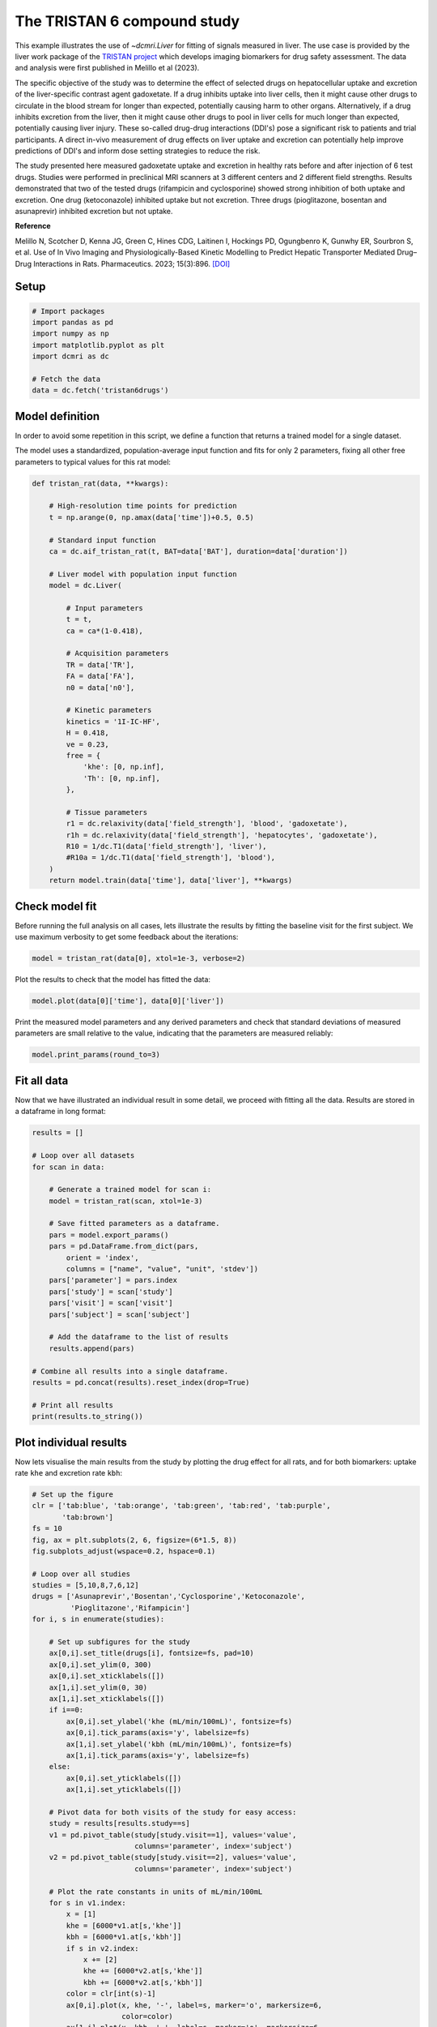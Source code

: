 
.. DO NOT EDIT.
.. THIS FILE WAS AUTOMATICALLY GENERATED BY SPHINX-GALLERY.
.. TO MAKE CHANGES, EDIT THE SOURCE PYTHON FILE:
.. "generated\examples\use_cases\plot_tristan6drugs.py"
.. LINE NUMBERS ARE GIVEN BELOW.

.. only:: html

    .. note::
        :class: sphx-glr-download-link-note

        :ref:`Go to the end <sphx_glr_download_generated_examples_use_cases_plot_tristan6drugs.py>`
        to download the full example code.

.. rst-class:: sphx-glr-example-title

.. _sphx_glr_generated_examples_use_cases_plot_tristan6drugs.py:


============================
The TRISTAN 6 compound study
============================

This example illustrates the use of `~dcmri.Liver` for fitting of signals 
measured in liver. The use case is provided by the liver work package of the 
`TRISTAN project <https://www.imi-tristan.eu/liver>`_  which develops imaging 
biomarkers for drug safety assessment. The data and analysis were first 
published in Melillo et al (2023). 

The specific objective of the study was to determine the effect of selected 
drugs on hepatocellular uptake and excretion of the liver-specific contrast 
agent gadoxetate. If a drug inhibits uptake into liver cells, then it might 
cause other drugs to circulate in the blood stream for longer than expected, 
potentially causing harm to other organs. Alternatively, if a drug inhibits 
excretion from the liver, then it might cause other drugs to pool in liver 
cells for much longer than expected, potentially causing liver injury. These 
so-called drug-drug interactions (DDI's) pose a significant risk to patients 
and trial participants. A direct in-vivo measurement of drug effects on liver 
uptake and excretion can potentially help improve predictions of DDI's and 
inform dose setting strategies to reduce the risk.

The study presented here measured gadoxetate uptake and excretion in healthy 
rats before and after injection of 6 test drugs. Studies were performed in 
preclinical MRI scanners at 3 different centers and 2 different field 
strengths. Results demonstrated that two of the tested drugs (rifampicin and 
cyclosporine) showed strong inhibition of both uptake and excretion. One drug 
(ketoconazole) inhibited uptake but not excretion. Three drugs (pioglitazone, 
bosentan and asunaprevir) inhibited excretion but not uptake. 

**Reference**

Melillo N, Scotcher D, Kenna JG, Green C, Hines CDG, Laitinen I, Hockings PD, 
Ogungbenro K, Gunwhy ER, Sourbron S, et al. Use of In Vivo Imaging and 
Physiologically-Based Kinetic Modelling to Predict Hepatic Transporter 
Mediated Drug–Drug Interactions in Rats. Pharmaceutics. 2023; 15(3):896. 
`[DOI] <https://doi.org/10.3390/pharmaceutics15030896>`_ 

.. GENERATED FROM PYTHON SOURCE LINES 42-44

Setup
-----

.. GENERATED FROM PYTHON SOURCE LINES 44-55

.. code-block:: Python


    # Import packages
    import pandas as pd
    import numpy as np
    import matplotlib.pyplot as plt
    import dcmri as dc

    # Fetch the data
    data = dc.fetch('tristan6drugs')









.. GENERATED FROM PYTHON SOURCE LINES 56-64

Model definition
----------------
In order to avoid some repetition in this script, we define a function that 
returns a trained model for a single dataset. 

The model uses a standardized, population-average input function and fits 
for only 2 parameters, fixing all other free parameters to typical values 
for this rat model:

.. GENERATED FROM PYTHON SOURCE LINES 64-103

.. code-block:: Python


    def tristan_rat(data, **kwargs):

        # High-resolution time points for prediction
        t = np.arange(0, np.amax(data['time'])+0.5, 0.5)

        # Standard input function
        ca = dc.aif_tristan_rat(t, BAT=data['BAT'], duration=data['duration'])

        # Liver model with population input function
        model = dc.Liver(

            # Input parameters
            t = t,
            ca = ca*(1-0.418),

            # Acquisition parameters
            TR = data['TR'],
            FA = data['FA'],
            n0 = data['n0'],

            # Kinetic parameters
            kinetics = '1I-IC-HF',
            H = 0.418,
            ve = 0.23,
            free = {
                'khe': [0, np.inf], 
                'Th': [0, np.inf],
            },

            # Tissue parameters
            r1 = dc.relaxivity(data['field_strength'], 'blood', 'gadoxetate'),
            r1h = dc.relaxivity(data['field_strength'], 'hepatocytes', 'gadoxetate'),
            R10 = 1/dc.T1(data['field_strength'], 'liver'),
            #R10a = 1/dc.T1(data['field_strength'], 'blood'),
        )
        return model.train(data['time'], data['liver'], **kwargs)









.. GENERATED FROM PYTHON SOURCE LINES 104-109

Check model fit
---------------
Before running the full analysis on all cases, lets illustrate the results 
by fitting the baseline visit for the first subject. We use maximum 
verbosity to get some feedback about the iterations: 

.. GENERATED FROM PYTHON SOURCE LINES 109-112

.. code-block:: Python


    model = tristan_rat(data[0], xtol=1e-3, verbose=2)





.. rst-class:: sphx-glr-script-out

 .. code-block:: none

       Iteration     Total nfev        Cost      Cost reduction    Step norm     Optimality   
           0              1         4.0626e+01                                    8.81e+03    
           1              3         2.4807e+01      1.58e+01       4.50e+02       1.52e+03    
           2              5         2.0845e+01      3.96e+00       3.37e+02       9.12e+02    
           3              6         1.3832e+01      7.01e+00       5.84e+02       2.96e+03    
           4              7         5.7140e+00      8.12e+00       3.67e+01       3.14e+02    
           5              8         3.7094e+00      2.00e+00       1.86e+02       1.14e+03    
           6              9         2.3659e-01      3.47e+00       1.61e+01       1.08e+02    
           7             10         1.9487e-01      4.17e-02       3.04e+00       1.85e-02    
           8             11         1.9487e-01      3.25e-06       1.01e-01       8.93e-04    
    `xtol` termination condition is satisfied.
    Function evaluations 11, initial cost 4.0626e+01, final cost 1.9487e-01, first-order optimality 8.93e-04.




.. GENERATED FROM PYTHON SOURCE LINES 113-114

Plot the results to check that the model has fitted the data:

.. GENERATED FROM PYTHON SOURCE LINES 114-117

.. code-block:: Python


    model.plot(data[0]['time'], data[0]['liver'])




.. image-sg:: /generated/examples/use_cases/images/sphx_glr_plot_tristan6drugs_001.png
   :alt: Prediction of the MRI signals., Reconstruction of concentrations.
   :srcset: /generated/examples/use_cases/images/sphx_glr_plot_tristan6drugs_001.png
   :class: sphx-glr-single-img





.. GENERATED FROM PYTHON SOURCE LINES 118-121

Print the measured model parameters and any derived parameters and check 
that standard deviations of measured parameters are small relative to the 
value, indicating that the parameters are measured reliably:

.. GENERATED FROM PYTHON SOURCE LINES 121-125

.. code-block:: Python


    model.print_params(round_to=3)






.. rst-class:: sphx-glr-script-out

 .. code-block:: none


    --------------------------------
    Free parameters with their stdev
    --------------------------------

    Hepatocellular uptake rate (khe): 0.029 (0.001) mL/sec/cm3
    Hepatocellular mean transit time (Th): 192.246 (4.837) sec

    ----------------------------
    Fixed and derived parameters
    ----------------------------

    Hematocrit (H): 0.418 
    Liver extracellular volume fraction (ve): 0.23 mL/cm3
    Biliary tissue excretion rate (Kbh): 0.005 mL/sec/cm3
    Hepatocellular tissue uptake rate (Khe): 0.127 mL/sec/cm3
    Biliary excretion rate (kbh): 0.004 mL/sec/cm3




.. GENERATED FROM PYTHON SOURCE LINES 126-130

Fit all data
------------
Now that we have illustrated an individual result in some detail, we proceed 
with fitting all the data. Results are stored in a dataframe in long format:

.. GENERATED FROM PYTHON SOURCE LINES 130-159

.. code-block:: Python


    results = []

    # Loop over all datasets
    for scan in data:

        # Generate a trained model for scan i:
        model = tristan_rat(scan, xtol=1e-3)
    
        # Save fitted parameters as a dataframe.
        pars = model.export_params()
        pars = pd.DataFrame.from_dict(pars, 
            orient = 'index', 
            columns = ["name", "value", "unit", 'stdev'])
        pars['parameter'] = pars.index
        pars['study'] = scan['study']
        pars['visit'] = scan['visit']
        pars['subject'] = scan['subject']
    
        # Add the dataframe to the list of results
        results.append(pars)

    # Combine all results into a single dataframe.
    results = pd.concat(results).reset_index(drop=True)

    # Print all results
    print(results.to_string())






.. rst-class:: sphx-glr-script-out

 .. code-block:: none

                                        name        value        unit       stdev parameter  study  visit  subject
    0                             Hematocrit     0.418000                0.000000         H      5      1        2
    1    Liver extracellular volume fraction     0.230000      mL/cm3    0.000000        ve      5      1        2
    2             Hepatocellular uptake rate     0.029190  mL/sec/cm3    0.000690       khe      5      1        2
    3       Hepatocellular mean transit time   192.246449         sec    4.836837        Th      5      1        2
    4          Biliary tissue excretion rate     0.005202  mL/sec/cm3    0.000000       Kbh      5      1        2
    5      Hepatocellular tissue uptake rate     0.126911  mL/sec/cm3    0.000000       Khe      5      1        2
    6                 Biliary excretion rate     0.004005  mL/sec/cm3    0.000000       kbh      5      1        2
    7                             Hematocrit     0.418000                0.000000         H      5      2        2
    8    Liver extracellular volume fraction     0.230000      mL/cm3    0.000000        ve      5      2        2
    9             Hepatocellular uptake rate     0.017053  mL/sec/cm3    0.000899       khe      5      2        2
    10      Hepatocellular mean transit time   316.554827         sec   19.042904        Th      5      2        2
    11         Biliary tissue excretion rate     0.003159  mL/sec/cm3    0.000000       Kbh      5      2        2
    12     Hepatocellular tissue uptake rate     0.074145  mL/sec/cm3    0.000000       Khe      5      2        2
    13                Biliary excretion rate     0.002432  mL/sec/cm3    0.000000       kbh      5      2        2
    14                            Hematocrit     0.418000                0.000000         H      5      1        3
    15   Liver extracellular volume fraction     0.230000      mL/cm3    0.000000        ve      5      1        3
    16            Hepatocellular uptake rate     0.023123  mL/sec/cm3    0.002281       khe      5      1        3
    17      Hepatocellular mean transit time   154.454447         sec   16.290508        Th      5      1        3
    18         Biliary tissue excretion rate     0.006474  mL/sec/cm3    0.000000       Kbh      5      1        3
    19     Hepatocellular tissue uptake rate     0.100536  mL/sec/cm3    0.000000       Khe      5      1        3
    20                Biliary excretion rate     0.004985  mL/sec/cm3    0.000000       kbh      5      1        3
    21                            Hematocrit     0.418000                0.000000         H      5      2        3
    22   Liver extracellular volume fraction     0.230000      mL/cm3    0.000000        ve      5      2        3
    23            Hepatocellular uptake rate     0.010411  mL/sec/cm3    0.000681       khe      5      2        3
    24      Hepatocellular mean transit time   385.262726         sec   30.439909        Th      5      2        3
    25         Biliary tissue excretion rate     0.002596  mL/sec/cm3    0.000000       Kbh      5      2        3
    26     Hepatocellular tissue uptake rate     0.045265  mL/sec/cm3    0.000000       Khe      5      2        3
    27                Biliary excretion rate     0.001999  mL/sec/cm3    0.000000       kbh      5      2        3
    28                            Hematocrit     0.418000                0.000000         H      5      1        4
    29   Liver extracellular volume fraction     0.230000      mL/cm3    0.000000        ve      5      1        4
    30            Hepatocellular uptake rate     0.017874  mL/sec/cm3    0.000788       khe      5      1        4
    31      Hepatocellular mean transit time   185.344271         sec    8.871482        Th      5      1        4
    32         Biliary tissue excretion rate     0.005395  mL/sec/cm3    0.000000       Kbh      5      1        4
    33     Hepatocellular tissue uptake rate     0.077715  mL/sec/cm3    0.000000       Khe      5      1        4
    34                Biliary excretion rate     0.004154  mL/sec/cm3    0.000000       kbh      5      1        4
    35                            Hematocrit     0.418000                0.000000         H      5      2        4
    36   Liver extracellular volume fraction     0.230000      mL/cm3    0.000000        ve      5      2        4
    37            Hepatocellular uptake rate     0.015201  mL/sec/cm3    0.000948       khe      5      2        4
    38      Hepatocellular mean transit time   205.798885         sec   14.080660        Th      5      2        4
    39         Biliary tissue excretion rate     0.004859  mL/sec/cm3    0.000000       Kbh      5      2        4
    40     Hepatocellular tissue uptake rate     0.066089  mL/sec/cm3    0.000000       Khe      5      2        4
    41                Biliary excretion rate     0.003742  mL/sec/cm3    0.000000       kbh      5      2        4
    42                            Hematocrit     0.418000                0.000000         H      5      1        5
    43   Liver extracellular volume fraction     0.230000      mL/cm3    0.000000        ve      5      1        5
    44            Hepatocellular uptake rate     0.015750  mL/sec/cm3    0.001193       khe      5      1        5
    45      Hepatocellular mean transit time   194.627437         sec   16.106850        Th      5      1        5
    46         Biliary tissue excretion rate     0.005138  mL/sec/cm3    0.000000       Kbh      5      1        5
    47     Hepatocellular tissue uptake rate     0.068477  mL/sec/cm3    0.000000       Khe      5      1        5
    48                Biliary excretion rate     0.003956  mL/sec/cm3    0.000000       kbh      5      1        5
    49                            Hematocrit     0.418000                0.000000         H      5      2        5
    50   Liver extracellular volume fraction     0.230000      mL/cm3    0.000000        ve      5      2        5
    51            Hepatocellular uptake rate     0.014848  mL/sec/cm3    0.000687       khe      5      2        5
    52      Hepatocellular mean transit time   257.645566         sec   13.315201        Th      5      2        5
    53         Biliary tissue excretion rate     0.003881  mL/sec/cm3    0.000000       Kbh      5      2        5
    54     Hepatocellular tissue uptake rate     0.064556  mL/sec/cm3    0.000000       Khe      5      2        5
    55                Biliary excretion rate     0.002989  mL/sec/cm3    0.000000       kbh      5      2        5
    56                            Hematocrit     0.418000                0.000000         H      5      1        6
    57   Liver extracellular volume fraction     0.230000      mL/cm3    0.000000        ve      5      1        6
    58            Hepatocellular uptake rate     0.017684  mL/sec/cm3    0.001342       khe      5      1        6
    59      Hepatocellular mean transit time   171.878133         sec   14.125006        Th      5      1        6
    60         Biliary tissue excretion rate     0.005818  mL/sec/cm3    0.000000       Kbh      5      1        6
    61     Hepatocellular tissue uptake rate     0.076888  mL/sec/cm3    0.000000       Khe      5      1        6
    62                Biliary excretion rate     0.004480  mL/sec/cm3    0.000000       kbh      5      1        6
    63                            Hematocrit     0.418000                0.000000         H      5      2        6
    64   Liver extracellular volume fraction     0.230000      mL/cm3    0.000000        ve      5      2        6
    65            Hepatocellular uptake rate     0.019304  mL/sec/cm3    0.001365       khe      5      2        6
    66      Hepatocellular mean transit time   208.105723         sec   16.012439        Th      5      2        6
    67         Biliary tissue excretion rate     0.004805  mL/sec/cm3    0.000000       Kbh      5      2        6
    68     Hepatocellular tissue uptake rate     0.083928  mL/sec/cm3    0.000000       Khe      5      2        6
    69                Biliary excretion rate     0.003700  mL/sec/cm3    0.000000       kbh      5      2        6
    70                            Hematocrit     0.418000                0.000000         H     10      1        1
    71   Liver extracellular volume fraction     0.230000      mL/cm3    0.000000        ve     10      1        1
    72            Hepatocellular uptake rate     0.032653  mL/sec/cm3    0.002459       khe     10      1        1
    73      Hepatocellular mean transit time   204.095933         sec   16.306191        Th     10      1        1
    74         Biliary tissue excretion rate     0.004900  mL/sec/cm3    0.000000       Kbh     10      1        1
    75     Hepatocellular tissue uptake rate     0.141969  mL/sec/cm3    0.000000       Khe     10      1        1
    76                Biliary excretion rate     0.003773  mL/sec/cm3    0.000000       kbh     10      1        1
    77                            Hematocrit     0.418000                0.000000         H     10      2        1
    78   Liver extracellular volume fraction     0.230000      mL/cm3    0.000000        ve     10      2        1
    79            Hepatocellular uptake rate     0.010368  mL/sec/cm3    0.000343       khe     10      2        1
    80      Hepatocellular mean transit time   409.183507         sec   16.626158        Th     10      2        1
    81         Biliary tissue excretion rate     0.002444  mL/sec/cm3    0.000000       Kbh     10      2        1
    82     Hepatocellular tissue uptake rate     0.045078  mL/sec/cm3    0.000000       Khe     10      2        1
    83                Biliary excretion rate     0.001882  mL/sec/cm3    0.000000       kbh     10      2        1
    84                            Hematocrit     0.418000                0.000000         H     10      1        2
    85   Liver extracellular volume fraction     0.230000      mL/cm3    0.000000        ve     10      1        2
    86            Hepatocellular uptake rate     0.025971  mL/sec/cm3    0.001777       khe     10      1        2
    87      Hepatocellular mean transit time   260.964286         sec   19.500931        Th     10      1        2
    88         Biliary tissue excretion rate     0.003832  mL/sec/cm3    0.000000       Kbh     10      1        2
    89     Hepatocellular tissue uptake rate     0.112917  mL/sec/cm3    0.000000       Khe     10      1        2
    90                Biliary excretion rate     0.002951  mL/sec/cm3    0.000000       kbh     10      1        2
    91                            Hematocrit     0.418000                0.000000         H     10      2        2
    92   Liver extracellular volume fraction     0.230000      mL/cm3    0.000000        ve     10      2        2
    93            Hepatocellular uptake rate     0.027056  mL/sec/cm3    0.001882       khe     10      2        2
    94      Hepatocellular mean transit time   345.740734         sec   27.331381        Th     10      2        2
    95         Biliary tissue excretion rate     0.002892  mL/sec/cm3    0.000000       Kbh     10      2        2
    96     Hepatocellular tissue uptake rate     0.117634  mL/sec/cm3    0.000000       Khe     10      2        2
    97                Biliary excretion rate     0.002227  mL/sec/cm3    0.000000       kbh     10      2        2
    98                            Hematocrit     0.418000                0.000000         H     10      1        3
    99   Liver extracellular volume fraction     0.230000      mL/cm3    0.000000        ve     10      1        3
    100           Hepatocellular uptake rate     0.036772  mL/sec/cm3    0.002993       khe     10      1        3
    101     Hepatocellular mean transit time   192.094645         sec   16.432005        Th     10      1        3
    102        Biliary tissue excretion rate     0.005206  mL/sec/cm3    0.000000       Kbh     10      1        3
    103    Hepatocellular tissue uptake rate     0.159880  mL/sec/cm3    0.000000       Khe     10      1        3
    104               Biliary excretion rate     0.004008  mL/sec/cm3    0.000000       kbh     10      1        3
    105                           Hematocrit     0.418000                0.000000         H     10      2        3
    106  Liver extracellular volume fraction     0.230000      mL/cm3    0.000000        ve     10      2        3
    107           Hepatocellular uptake rate     0.033378  mL/sec/cm3    0.001953       khe     10      2        3
    108     Hepatocellular mean transit time   253.681731         sec   15.936707        Th     10      2        3
    109        Biliary tissue excretion rate     0.003942  mL/sec/cm3    0.000000       Kbh     10      2        3
    110    Hepatocellular tissue uptake rate     0.145124  mL/sec/cm3    0.000000       Khe     10      2        3
    111               Biliary excretion rate     0.003035  mL/sec/cm3    0.000000       kbh     10      2        3
    112                           Hematocrit     0.418000                0.000000         H     10      1        4
    113  Liver extracellular volume fraction     0.230000      mL/cm3    0.000000        ve     10      1        4
    114           Hepatocellular uptake rate     0.034563  mL/sec/cm3    0.003415       khe     10      1        4
    115     Hepatocellular mean transit time   221.220679         sec   23.197002        Th     10      1        4
    116        Biliary tissue excretion rate     0.004520  mL/sec/cm3    0.000000       Kbh     10      1        4
    117    Hepatocellular tissue uptake rate     0.150275  mL/sec/cm3    0.000000       Khe     10      1        4
    118               Biliary excretion rate     0.003481  mL/sec/cm3    0.000000       kbh     10      1        4
    119                           Hematocrit     0.418000                0.000000         H     10      2        4
    120  Liver extracellular volume fraction     0.230000      mL/cm3    0.000000        ve     10      2        4
    121           Hepatocellular uptake rate     0.027510  mL/sec/cm3    0.001591       khe     10      2        4
    122     Hepatocellular mean transit time   248.825388         sec   15.598678        Th     10      2        4
    123        Biliary tissue excretion rate     0.004019  mL/sec/cm3    0.000000       Kbh     10      2        4
    124    Hepatocellular tissue uptake rate     0.119610  mL/sec/cm3    0.000000       Khe     10      2        4
    125               Biliary excretion rate     0.003095  mL/sec/cm3    0.000000       kbh     10      2        4
    126                           Hematocrit     0.418000                0.000000         H     10      1        5
    127  Liver extracellular volume fraction     0.230000      mL/cm3    0.000000        ve     10      1        5
    128           Hepatocellular uptake rate     0.032724  mL/sec/cm3    0.002464       khe     10      1        5
    129     Hepatocellular mean transit time   203.321174         sec   16.233575        Th     10      1        5
    130        Biliary tissue excretion rate     0.004918  mL/sec/cm3    0.000000       Kbh     10      1        5
    131    Hepatocellular tissue uptake rate     0.142280  mL/sec/cm3    0.000000       Khe     10      1        5
    132               Biliary excretion rate     0.003787  mL/sec/cm3    0.000000       kbh     10      1        5
    133                           Hematocrit     0.418000                0.000000         H     10      2        5
    134  Liver extracellular volume fraction     0.230000      mL/cm3    0.000000        ve     10      2        5
    135           Hepatocellular uptake rate     0.034150  mL/sec/cm3    0.002115       khe     10      2        5
    136     Hepatocellular mean transit time   256.904605         sec   17.077546        Th     10      2        5
    137        Biliary tissue excretion rate     0.003892  mL/sec/cm3    0.000000       Kbh     10      2        5
    138    Hepatocellular tissue uptake rate     0.148477  mL/sec/cm3    0.000000       Khe     10      2        5
    139               Biliary excretion rate     0.002997  mL/sec/cm3    0.000000       kbh     10      2        5
    140                           Hematocrit     0.418000                0.000000         H     10      1        6
    141  Liver extracellular volume fraction     0.230000      mL/cm3    0.000000        ve     10      1        6
    142           Hepatocellular uptake rate     0.039966  mL/sec/cm3    0.002838       khe     10      1        6
    143     Hepatocellular mean transit time   225.378400         sec   16.843081        Th     10      1        6
    144        Biliary tissue excretion rate     0.004437  mL/sec/cm3    0.000000       Kbh     10      1        6
    145    Hepatocellular tissue uptake rate     0.173767  mL/sec/cm3    0.000000       Khe     10      1        6
    146               Biliary excretion rate     0.003416  mL/sec/cm3    0.000000       kbh     10      1        6
    147                           Hematocrit     0.418000                0.000000         H     10      2        6
    148  Liver extracellular volume fraction     0.230000      mL/cm3    0.000000        ve     10      2        6
    149           Hepatocellular uptake rate     0.036884  mL/sec/cm3    0.002698       khe     10      2        6
    150     Hepatocellular mean transit time   268.185328         sec   21.041765        Th     10      2        6
    151        Biliary tissue excretion rate     0.003729  mL/sec/cm3    0.000000       Kbh     10      2        6
    152    Hepatocellular tissue uptake rate     0.160366  mL/sec/cm3    0.000000       Khe     10      2        6
    153               Biliary excretion rate     0.002871  mL/sec/cm3    0.000000       kbh     10      2        6
    154                           Hematocrit     0.418000                0.000000         H      9      1        1
    155  Liver extracellular volume fraction     0.230000      mL/cm3    0.000000        ve      9      1        1
    156           Hepatocellular uptake rate     0.020030  mL/sec/cm3    0.000709       khe      9      1        1
    157     Hepatocellular mean transit time   373.947264         sec   15.530821        Th      9      1        1
    158        Biliary tissue excretion rate     0.002674  mL/sec/cm3    0.000000       Kbh      9      1        1
    159    Hepatocellular tissue uptake rate     0.087087  mL/sec/cm3    0.000000       Khe      9      1        1
    160               Biliary excretion rate     0.002059  mL/sec/cm3    0.000000       kbh      9      1        1
    161                           Hematocrit     0.418000                0.000000         H      9      2        1
    162  Liver extracellular volume fraction     0.230000      mL/cm3    0.000000        ve      9      2        1
    163           Hepatocellular uptake rate     0.019136  mL/sec/cm3    0.000890       khe      9      2        1
    164     Hepatocellular mean transit time   331.575440         sec   17.678716        Th      9      2        1
    165        Biliary tissue excretion rate     0.003016  mL/sec/cm3    0.000000       Kbh      9      2        1
    166    Hepatocellular tissue uptake rate     0.083200  mL/sec/cm3    0.000000       Khe      9      2        1
    167               Biliary excretion rate     0.002322  mL/sec/cm3    0.000000       kbh      9      2        1
    168                           Hematocrit     0.418000                0.000000         H      9      1        2
    169  Liver extracellular volume fraction     0.230000      mL/cm3    0.000000        ve      9      1        2
    170           Hepatocellular uptake rate     0.017119  mL/sec/cm3    0.001287       khe      9      1        2
    171     Hepatocellular mean transit time   231.522769         sec   19.151148        Th      9      1        2
    172        Biliary tissue excretion rate     0.004319  mL/sec/cm3    0.000000       Kbh      9      1        2
    173    Hepatocellular tissue uptake rate     0.074433  mL/sec/cm3    0.000000       Khe      9      1        2
    174               Biliary excretion rate     0.003326  mL/sec/cm3    0.000000       kbh      9      1        2
    175                           Hematocrit     0.418000                0.000000         H      9      2        2
    176  Liver extracellular volume fraction     0.230000      mL/cm3    0.000000        ve      9      2        2
    177           Hepatocellular uptake rate     0.022700  mL/sec/cm3    0.001491       khe      9      2        2
    178     Hepatocellular mean transit time   326.272246         sec   24.293141        Th      9      2        2
    179        Biliary tissue excretion rate     0.003065  mL/sec/cm3    0.000000       Kbh      9      2        2
    180    Hepatocellular tissue uptake rate     0.098694  mL/sec/cm3    0.000000       Khe      9      2        2
    181               Biliary excretion rate     0.002360  mL/sec/cm3    0.000000       kbh      9      2        2
    182                           Hematocrit     0.418000                0.000000         H      9      1        3
    183  Liver extracellular volume fraction     0.230000      mL/cm3    0.000000        ve      9      1        3
    184           Hepatocellular uptake rate     0.028307  mL/sec/cm3    0.002243       khe      9      1        3
    185     Hepatocellular mean transit time   297.434233         sec   26.028301        Th      9      1        3
    186        Biliary tissue excretion rate     0.003362  mL/sec/cm3    0.000000       Kbh      9      1        3
    187    Hepatocellular tissue uptake rate     0.123073  mL/sec/cm3    0.000000       Khe      9      1        3
    188               Biliary excretion rate     0.002589  mL/sec/cm3    0.000000       kbh      9      1        3
    189                           Hematocrit     0.418000                0.000000         H      9      2        3
    190  Liver extracellular volume fraction     0.230000      mL/cm3    0.000000        ve      9      2        3
    191           Hepatocellular uptake rate     0.025216  mL/sec/cm3    0.001579       khe      9      2        3
    192     Hepatocellular mean transit time   327.688335         sec   23.156328        Th      9      2        3
    193        Biliary tissue excretion rate     0.003052  mL/sec/cm3    0.000000       Kbh      9      2        3
    194    Hepatocellular tissue uptake rate     0.109635  mL/sec/cm3    0.000000       Khe      9      2        3
    195               Biliary excretion rate     0.002350  mL/sec/cm3    0.000000       kbh      9      2        3
    196                           Hematocrit     0.418000                0.000000         H      8      1        1
    197  Liver extracellular volume fraction     0.230000      mL/cm3    0.000000        ve      8      1        1
    198           Hepatocellular uptake rate     0.029344  mL/sec/cm3    0.001970       khe      8      1        1
    199     Hepatocellular mean transit time   408.262057         sec   31.838714        Th      8      1        1
    200        Biliary tissue excretion rate     0.002449  mL/sec/cm3    0.000000       Kbh      8      1        1
    201    Hepatocellular tissue uptake rate     0.127585  mL/sec/cm3    0.000000       Khe      8      1        1
    202               Biliary excretion rate     0.001886  mL/sec/cm3    0.000000       kbh      8      1        1
    203                           Hematocrit     0.418000                0.000000         H      8      2        1
    204  Liver extracellular volume fraction     0.230000      mL/cm3    0.000000        ve      8      2        1
    205           Hepatocellular uptake rate     0.003034  mL/sec/cm3    0.000466       khe      8      2        1
    206     Hepatocellular mean transit time   850.043573         sec  227.109206        Th      8      2        1
    207        Biliary tissue excretion rate     0.001176  mL/sec/cm3    0.000000       Kbh      8      2        1
    208    Hepatocellular tissue uptake rate     0.013192  mL/sec/cm3    0.000000       Khe      8      2        1
    209               Biliary excretion rate     0.000906  mL/sec/cm3    0.000000       kbh      8      2        1
    210                           Hematocrit     0.418000                0.000000         H      8      1        2
    211  Liver extracellular volume fraction     0.230000      mL/cm3    0.000000        ve      8      1        2
    212           Hepatocellular uptake rate     0.027849  mL/sec/cm3    0.002515       khe      8      1        2
    213     Hepatocellular mean transit time   269.048865         sec   26.131603        Th      8      1        2
    214        Biliary tissue excretion rate     0.003717  mL/sec/cm3    0.000000       Kbh      8      1        2
    215    Hepatocellular tissue uptake rate     0.121082  mL/sec/cm3    0.000000       Khe      8      1        2
    216               Biliary excretion rate     0.002862  mL/sec/cm3    0.000000       kbh      8      1        2
    217                           Hematocrit     0.418000                0.000000         H      8      2        2
    218  Liver extracellular volume fraction     0.230000      mL/cm3    0.000000        ve      8      2        2
    219           Hepatocellular uptake rate     0.003093  mL/sec/cm3    0.000567       khe      8      2        2
    220     Hepatocellular mean transit time   742.108819         sec  218.142874        Th      8      2        2
    221        Biliary tissue excretion rate     0.001348  mL/sec/cm3    0.000000       Kbh      8      2        2
    222    Hepatocellular tissue uptake rate     0.013450  mL/sec/cm3    0.000000       Khe      8      2        2
    223               Biliary excretion rate     0.001038  mL/sec/cm3    0.000000       kbh      8      2        2
    224                           Hematocrit     0.418000                0.000000         H      8      1        3
    225  Liver extracellular volume fraction     0.230000      mL/cm3    0.000000        ve      8      1        3
    226           Hepatocellular uptake rate     0.019728  mL/sec/cm3    0.001371       khe      8      1        3
    227     Hepatocellular mean transit time   383.872411         sec   31.160768        Th      8      1        3
    228        Biliary tissue excretion rate     0.002605  mL/sec/cm3    0.000000       Kbh      8      1        3
    229    Hepatocellular tissue uptake rate     0.085774  mL/sec/cm3    0.000000       Khe      8      1        3
    230               Biliary excretion rate     0.002006  mL/sec/cm3    0.000000       kbh      8      1        3
    231                           Hematocrit     0.418000                0.000000         H      8      2        3
    232  Liver extracellular volume fraction     0.230000      mL/cm3    0.000000        ve      8      2        3
    233           Hepatocellular uptake rate     0.002214  mL/sec/cm3    0.000386       khe      8      2        3
    234     Hepatocellular mean transit time  1076.786444         sec  381.983232        Th      8      2        3
    235        Biliary tissue excretion rate     0.000929  mL/sec/cm3    0.000000       Kbh      8      2        3
    236    Hepatocellular tissue uptake rate     0.009627  mL/sec/cm3    0.000000       Khe      8      2        3
    237               Biliary excretion rate     0.000715  mL/sec/cm3    0.000000       kbh      8      2        3
    238                           Hematocrit     0.418000                0.000000         H      8      1        4
    239  Liver extracellular volume fraction     0.230000      mL/cm3    0.000000        ve      8      1        4
    240           Hepatocellular uptake rate     0.018832  mL/sec/cm3    0.001177       khe      8      1        4
    241     Hepatocellular mean transit time   435.387793         sec   33.054292        Th      8      1        4
    242        Biliary tissue excretion rate     0.002297  mL/sec/cm3    0.000000       Kbh      8      1        4
    243    Hepatocellular tissue uptake rate     0.081878  mL/sec/cm3    0.000000       Khe      8      1        4
    244               Biliary excretion rate     0.001769  mL/sec/cm3    0.000000       kbh      8      1        4
    245                           Hematocrit     0.418000                0.000000         H      8      2        4
    246  Liver extracellular volume fraction     0.230000      mL/cm3    0.000000        ve      8      2        4
    247           Hepatocellular uptake rate     0.002796  mL/sec/cm3    0.000413       khe      8      2        4
    248     Hepatocellular mean transit time   759.120952         sec  182.023912        Th      8      2        4
    249        Biliary tissue excretion rate     0.001317  mL/sec/cm3    0.000000       Kbh      8      2        4
    250    Hepatocellular tissue uptake rate     0.012158  mL/sec/cm3    0.000000       Khe      8      2        4
    251               Biliary excretion rate     0.001014  mL/sec/cm3    0.000000       kbh      8      2        4
    252                           Hematocrit     0.418000                0.000000         H      8      1        5
    253  Liver extracellular volume fraction     0.230000      mL/cm3    0.000000        ve      8      1        5
    254           Hepatocellular uptake rate     0.025961  mL/sec/cm3    0.002111       khe      8      1        5
    255     Hepatocellular mean transit time   262.092586         sec   22.959493        Th      8      1        5
    256        Biliary tissue excretion rate     0.003815  mL/sec/cm3    0.000000       Kbh      8      1        5
    257    Hepatocellular tissue uptake rate     0.112874  mL/sec/cm3    0.000000       Khe      8      1        5
    258               Biliary excretion rate     0.002938  mL/sec/cm3    0.000000       kbh      8      1        5
    259                           Hematocrit     0.418000                0.000000         H      8      2        5
    260  Liver extracellular volume fraction     0.230000      mL/cm3    0.000000        ve      8      2        5
    261           Hepatocellular uptake rate     0.002245  mL/sec/cm3    0.000343       khe      8      2        5
    262     Hepatocellular mean transit time   958.844121         sec  275.610725        Th      8      2        5
    263        Biliary tissue excretion rate     0.001043  mL/sec/cm3    0.000000       Kbh      8      2        5
    264    Hepatocellular tissue uptake rate     0.009760  mL/sec/cm3    0.000000       Khe      8      2        5
    265               Biliary excretion rate     0.000803  mL/sec/cm3    0.000000       kbh      8      2        5
    266                           Hematocrit     0.418000                0.000000         H      8      1        6
    267  Liver extracellular volume fraction     0.230000      mL/cm3    0.000000        ve      8      1        6
    268           Hepatocellular uptake rate     0.025441  mL/sec/cm3    0.002053       khe      8      1        6
    269     Hepatocellular mean transit time   295.237387         sec   26.068646        Th      8      1        6
    270        Biliary tissue excretion rate     0.003387  mL/sec/cm3    0.000000       Kbh      8      1        6
    271    Hepatocellular tissue uptake rate     0.110613  mL/sec/cm3    0.000000       Khe      8      1        6
    272               Biliary excretion rate     0.002608  mL/sec/cm3    0.000000       kbh      8      1        6
    273                           Hematocrit     0.418000                0.000000         H      8      2        6
    274  Liver extracellular volume fraction     0.230000      mL/cm3    0.000000        ve      8      2        6
    275           Hepatocellular uptake rate     0.001989  mL/sec/cm3    0.000369       khe      8      2        6
    276     Hepatocellular mean transit time  1046.481411         sec  387.289712        Th      8      2        6
    277        Biliary tissue excretion rate     0.000956  mL/sec/cm3    0.000000       Kbh      8      2        6
    278    Hepatocellular tissue uptake rate     0.008648  mL/sec/cm3    0.000000       Khe      8      2        6
    279               Biliary excretion rate     0.000736  mL/sec/cm3    0.000000       kbh      8      2        6
    280                           Hematocrit     0.418000                0.000000         H      7      1        2
    281  Liver extracellular volume fraction     0.230000      mL/cm3    0.000000        ve      7      1        2
    282           Hepatocellular uptake rate     0.022070  mL/sec/cm3    0.002018       khe      7      1        2
    283     Hepatocellular mean transit time   293.503368         sec   29.624745        Th      7      1        2
    284        Biliary tissue excretion rate     0.003407  mL/sec/cm3    0.000000       Kbh      7      1        2
    285    Hepatocellular tissue uptake rate     0.095958  mL/sec/cm3    0.000000       Khe      7      1        2
    286               Biliary excretion rate     0.002623  mL/sec/cm3    0.000000       kbh      7      1        2
    287                           Hematocrit     0.418000                0.000000         H      7      2        2
    288  Liver extracellular volume fraction     0.230000      mL/cm3    0.000000        ve      7      2        2
    289           Hepatocellular uptake rate     0.012012  mL/sec/cm3    0.001000       khe      7      2        2
    290     Hepatocellular mean transit time   260.758753         sec   24.245184        Th      7      2        2
    291        Biliary tissue excretion rate     0.003835  mL/sec/cm3    0.000000       Kbh      7      2        2
    292    Hepatocellular tissue uptake rate     0.052225  mL/sec/cm3    0.000000       Khe      7      2        2
    293               Biliary excretion rate     0.002953  mL/sec/cm3    0.000000       kbh      7      2        2
    294                           Hematocrit     0.418000                0.000000         H      7      1        3
    295  Liver extracellular volume fraction     0.230000      mL/cm3    0.000000        ve      7      1        3
    296           Hepatocellular uptake rate     0.020564  mL/sec/cm3    0.002026       khe      7      1        3
    297     Hepatocellular mean transit time   282.354628         sec   30.659335        Th      7      1        3
    298        Biliary tissue excretion rate     0.003542  mL/sec/cm3    0.000000       Kbh      7      1        3
    299    Hepatocellular tissue uptake rate     0.089409  mL/sec/cm3    0.000000       Khe      7      1        3
    300               Biliary excretion rate     0.002727  mL/sec/cm3    0.000000       kbh      7      1        3
    301                           Hematocrit     0.418000                0.000000         H      7      2        3
    302  Liver extracellular volume fraction     0.230000      mL/cm3    0.000000        ve      7      2        3
    303           Hepatocellular uptake rate     0.014715  mL/sec/cm3    0.001503       khe      7      2        3
    304     Hepatocellular mean transit time   263.644720         sec   29.904459        Th      7      2        3
    305        Biliary tissue excretion rate     0.003793  mL/sec/cm3    0.000000       Kbh      7      2        3
    306    Hepatocellular tissue uptake rate     0.063980  mL/sec/cm3    0.000000       Khe      7      2        3
    307               Biliary excretion rate     0.002921  mL/sec/cm3    0.000000       kbh      7      2        3
    308                           Hematocrit     0.418000                0.000000         H      7      1        4
    309  Liver extracellular volume fraction     0.230000      mL/cm3    0.000000        ve      7      1        4
    310           Hepatocellular uptake rate     0.013127  mL/sec/cm3    0.000953       khe      7      1        4
    311     Hepatocellular mean transit time   298.416142         sec   24.534785        Th      7      1        4
    312        Biliary tissue excretion rate     0.003351  mL/sec/cm3    0.000000       Kbh      7      1        4
    313    Hepatocellular tissue uptake rate     0.057074  mL/sec/cm3    0.000000       Khe      7      1        4
    314               Biliary excretion rate     0.002580  mL/sec/cm3    0.000000       kbh      7      1        4
    315                           Hematocrit     0.418000                0.000000         H      7      2        4
    316  Liver extracellular volume fraction     0.230000      mL/cm3    0.000000        ve      7      2        4
    317           Hepatocellular uptake rate     0.005471  mL/sec/cm3    0.000503       khe      7      2        4
    318     Hepatocellular mean transit time   360.852229         sec   39.769376        Th      7      2        4
    319        Biliary tissue excretion rate     0.002771  mL/sec/cm3    0.000000       Kbh      7      2        4
    320    Hepatocellular tissue uptake rate     0.023788  mL/sec/cm3    0.000000       Khe      7      2        4
    321               Biliary excretion rate     0.002134  mL/sec/cm3    0.000000       kbh      7      2        4
    322                           Hematocrit     0.418000                0.000000         H      7      1        5
    323  Liver extracellular volume fraction     0.230000      mL/cm3    0.000000        ve      7      1        5
    324           Hepatocellular uptake rate     0.020795  mL/sec/cm3    0.002349       khe      7      1        5
    325     Hepatocellular mean transit time   217.745098         sec   26.492832        Th      7      1        5
    326        Biliary tissue excretion rate     0.004593  mL/sec/cm3    0.000000       Kbh      7      1        5
    327    Hepatocellular tissue uptake rate     0.090411  mL/sec/cm3    0.000000       Khe      7      1        5
    328               Biliary excretion rate     0.003536  mL/sec/cm3    0.000000       kbh      7      1        5
    329                           Hematocrit     0.418000                0.000000         H      7      2        5
    330  Liver extracellular volume fraction     0.230000      mL/cm3    0.000000        ve      7      2        5
    331           Hepatocellular uptake rate     0.005198  mL/sec/cm3    0.000558       khe      7      2        5
    332     Hepatocellular mean transit time   411.658215         sec   54.774981        Th      7      2        5
    333        Biliary tissue excretion rate     0.002429  mL/sec/cm3    0.000000       Kbh      7      2        5
    334    Hepatocellular tissue uptake rate     0.022600  mL/sec/cm3    0.000000       Khe      7      2        5
    335               Biliary excretion rate     0.001870  mL/sec/cm3    0.000000       kbh      7      2        5
    336                           Hematocrit     0.418000                0.000000         H      7      1        6
    337  Liver extracellular volume fraction     0.230000      mL/cm3    0.000000        ve      7      1        6
    338           Hepatocellular uptake rate     0.022667  mL/sec/cm3    0.002503       khe      7      1        6
    339     Hepatocellular mean transit time   257.860227         sec   30.914502        Th      7      1        6
    340        Biliary tissue excretion rate     0.003878  mL/sec/cm3    0.000000       Kbh      7      1        6
    341    Hepatocellular tissue uptake rate     0.098553  mL/sec/cm3    0.000000       Khe      7      1        6
    342               Biliary excretion rate     0.002986  mL/sec/cm3    0.000000       kbh      7      1        6
    343                           Hematocrit     0.418000                0.000000         H      7      2        6
    344  Liver extracellular volume fraction     0.230000      mL/cm3    0.000000        ve      7      2        6
    345           Hepatocellular uptake rate     0.016662  mL/sec/cm3    0.001340       khe      7      2        6
    346     Hepatocellular mean transit time   279.900206         sec   25.041645        Th      7      2        6
    347        Biliary tissue excretion rate     0.003573  mL/sec/cm3    0.000000       Kbh      7      2        6
    348    Hepatocellular tissue uptake rate     0.072444  mL/sec/cm3    0.000000       Khe      7      2        6
    349               Biliary excretion rate     0.002751  mL/sec/cm3    0.000000       kbh      7      2        6
    350                           Hematocrit     0.418000                0.000000         H      6      1        2
    351  Liver extracellular volume fraction     0.230000      mL/cm3    0.000000        ve      6      1        2
    352           Hepatocellular uptake rate     0.029692  mL/sec/cm3    0.001750       khe      6      1        2
    353     Hepatocellular mean transit time   210.523276         sec   13.254360        Th      6      1        2
    354        Biliary tissue excretion rate     0.004750  mL/sec/cm3    0.000000       Kbh      6      1        2
    355    Hepatocellular tissue uptake rate     0.129094  mL/sec/cm3    0.000000       Khe      6      1        2
    356               Biliary excretion rate     0.003658  mL/sec/cm3    0.000000       kbh      6      1        2
    357                           Hematocrit     0.418000                0.000000         H      6      2        2
    358  Liver extracellular volume fraction     0.230000      mL/cm3    0.000000        ve      6      2        2
    359           Hepatocellular uptake rate     0.028013  mL/sec/cm3    0.001196       khe      6      2        2
    360     Hepatocellular mean transit time   251.251330         sec   11.632317        Th      6      2        2
    361        Biliary tissue excretion rate     0.003980  mL/sec/cm3    0.000000       Kbh      6      2        2
    362    Hepatocellular tissue uptake rate     0.121795  mL/sec/cm3    0.000000       Khe      6      2        2
    363               Biliary excretion rate     0.003065  mL/sec/cm3    0.000000       kbh      6      2        2
    364                           Hematocrit     0.418000                0.000000         H      6      1        3
    365  Liver extracellular volume fraction     0.230000      mL/cm3    0.000000        ve      6      1        3
    366           Hepatocellular uptake rate     0.025392  mL/sec/cm3    0.002823       khe      6      1        3
    367     Hepatocellular mean transit time   162.886145         sec   19.312281        Th      6      1        3
    368        Biliary tissue excretion rate     0.006139  mL/sec/cm3    0.000000       Kbh      6      1        3
    369    Hepatocellular tissue uptake rate     0.110399  mL/sec/cm3    0.000000       Khe      6      1        3
    370               Biliary excretion rate     0.004727  mL/sec/cm3    0.000000       kbh      6      1        3
    371                           Hematocrit     0.418000                0.000000         H      6      2        3
    372  Liver extracellular volume fraction     0.230000      mL/cm3    0.000000        ve      6      2        3
    373           Hepatocellular uptake rate     0.025035  mL/sec/cm3    0.001321       khe      6      2        3
    374     Hepatocellular mean transit time   219.717304         sec   12.519366        Th      6      2        3
    375        Biliary tissue excretion rate     0.004551  mL/sec/cm3    0.000000       Kbh      6      2        3
    376    Hepatocellular tissue uptake rate     0.108848  mL/sec/cm3    0.000000       Khe      6      2        3
    377               Biliary excretion rate     0.003505  mL/sec/cm3    0.000000       kbh      6      2        3
    378                           Hematocrit     0.418000                0.000000         H      6      1        4
    379  Liver extracellular volume fraction     0.230000      mL/cm3    0.000000        ve      6      1        4
    380           Hepatocellular uptake rate     0.020645  mL/sec/cm3    0.001435       khe      6      1        4
    381     Hepatocellular mean transit time   173.413570         sec   12.984485        Th      6      1        4
    382        Biliary tissue excretion rate     0.005767  mL/sec/cm3    0.000000       Kbh      6      1        4
    383    Hepatocellular tissue uptake rate     0.089759  mL/sec/cm3    0.000000       Khe      6      1        4
    384               Biliary excretion rate     0.004440  mL/sec/cm3    0.000000       kbh      6      1        4
    385                           Hematocrit     0.418000                0.000000         H      6      2        4
    386  Liver extracellular volume fraction     0.230000      mL/cm3    0.000000        ve      6      2        4
    387           Hepatocellular uptake rate     0.016584  mL/sec/cm3    0.001561       khe      6      2        4
    388     Hepatocellular mean transit time   202.547273         sec   20.828170        Th      6      2        4
    389        Biliary tissue excretion rate     0.004937  mL/sec/cm3    0.000000       Kbh      6      2        4
    390    Hepatocellular tissue uptake rate     0.072105  mL/sec/cm3    0.000000       Khe      6      2        4
    391               Biliary excretion rate     0.003802  mL/sec/cm3    0.000000       kbh      6      2        4
    392                           Hematocrit     0.418000                0.000000         H      6      1        5
    393  Liver extracellular volume fraction     0.230000      mL/cm3    0.000000        ve      6      1        5
    394           Hepatocellular uptake rate     0.019787  mL/sec/cm3    0.001499       khe      6      1        5
    395     Hepatocellular mean transit time   170.731418         sec   13.947310        Th      6      1        5
    396        Biliary tissue excretion rate     0.005857  mL/sec/cm3    0.000000       Kbh      6      1        5
    397    Hepatocellular tissue uptake rate     0.086031  mL/sec/cm3    0.000000       Khe      6      1        5
    398               Biliary excretion rate     0.004510  mL/sec/cm3    0.000000       kbh      6      1        5
    399                           Hematocrit     0.418000                0.000000         H      6      2        5
    400  Liver extracellular volume fraction     0.230000      mL/cm3    0.000000        ve      6      2        5
    401           Hepatocellular uptake rate     0.020136  mL/sec/cm3    0.001051       khe      6      2        5
    402     Hepatocellular mean transit time   241.444455         sec   13.829169        Th      6      2        5
    403        Biliary tissue excretion rate     0.004142  mL/sec/cm3    0.000000       Kbh      6      2        5
    404    Hepatocellular tissue uptake rate     0.087547  mL/sec/cm3    0.000000       Khe      6      2        5
    405               Biliary excretion rate     0.003189  mL/sec/cm3    0.000000       kbh      6      2        5
    406                           Hematocrit     0.418000                0.000000         H      6      1        6
    407  Liver extracellular volume fraction     0.230000      mL/cm3    0.000000        ve      6      1        6
    408           Hepatocellular uptake rate     0.020815  mL/sec/cm3    0.001524       khe      6      1        6
    409     Hepatocellular mean transit time   231.684457         sec   18.526237        Th      6      1        6
    410        Biliary tissue excretion rate     0.004316  mL/sec/cm3    0.000000       Kbh      6      1        6
    411    Hepatocellular tissue uptake rate     0.090499  mL/sec/cm3    0.000000       Khe      6      1        6
    412               Biliary excretion rate     0.003323  mL/sec/cm3    0.000000       kbh      6      1        6
    413                           Hematocrit     0.418000                0.000000         H      6      2        6
    414  Liver extracellular volume fraction     0.230000      mL/cm3    0.000000        ve      6      2        6
    415           Hepatocellular uptake rate     0.023018  mL/sec/cm3    0.001236       khe      6      2        6
    416     Hepatocellular mean transit time   234.548659         sec   13.712018        Th      6      2        6
    417        Biliary tissue excretion rate     0.004264  mL/sec/cm3    0.000000       Kbh      6      2        6
    418    Hepatocellular tissue uptake rate     0.100077  mL/sec/cm3    0.000000       Khe      6      2        6
    419               Biliary excretion rate     0.003283  mL/sec/cm3    0.000000       kbh      6      2        6
    420                           Hematocrit     0.418000                0.000000         H     12      1        1
    421  Liver extracellular volume fraction     0.230000      mL/cm3    0.000000        ve     12      1        1
    422           Hepatocellular uptake rate     0.030000  mL/sec/cm3    0.001981       khe     12      1        1
    423     Hepatocellular mean transit time   326.139598         sec   23.676014        Th     12      1        1
    424        Biliary tissue excretion rate     0.003066  mL/sec/cm3    0.000000       Kbh     12      1        1
    425    Hepatocellular tissue uptake rate     0.130435  mL/sec/cm3    0.000000       Khe     12      1        1
    426               Biliary excretion rate     0.002361  mL/sec/cm3    0.000000       kbh     12      1        1
    427                           Hematocrit     0.418000                0.000000         H     12      2        1
    428  Liver extracellular volume fraction     0.230000      mL/cm3    0.000000        ve     12      2        1
    429           Hepatocellular uptake rate     0.015164  mL/sec/cm3    0.000936       khe     12      2        1
    430     Hepatocellular mean transit time   457.121116         sec   35.138309        Th     12      2        1
    431        Biliary tissue excretion rate     0.002188  mL/sec/cm3    0.000000       Kbh     12      2        1
    432    Hepatocellular tissue uptake rate     0.065932  mL/sec/cm3    0.000000       Khe     12      2        1
    433               Biliary excretion rate     0.001684  mL/sec/cm3    0.000000       kbh     12      2        1
    434                           Hematocrit     0.418000                0.000000         H     12      1        2
    435  Liver extracellular volume fraction     0.230000      mL/cm3    0.000000        ve     12      1        2
    436           Hepatocellular uptake rate     0.027448  mL/sec/cm3    0.001948       khe     12      1        2
    437     Hepatocellular mean transit time   262.269029         sec   19.984347        Th     12      1        2
    438        Biliary tissue excretion rate     0.003813  mL/sec/cm3    0.000000       Kbh     12      1        2
    439    Hepatocellular tissue uptake rate     0.119340  mL/sec/cm3    0.000000       Khe     12      1        2
    440               Biliary excretion rate     0.002936  mL/sec/cm3    0.000000       kbh     12      1        2
    441                           Hematocrit     0.418000                0.000000         H     12      2        2
    442  Liver extracellular volume fraction     0.230000      mL/cm3    0.000000        ve     12      2        2
    443           Hepatocellular uptake rate     0.012936  mL/sec/cm3    0.000524       khe     12      2        2
    444     Hepatocellular mean transit time   490.461051         sec   25.525205        Th     12      2        2
    445        Biliary tissue excretion rate     0.002039  mL/sec/cm3    0.000000       Kbh     12      2        2
    446    Hepatocellular tissue uptake rate     0.056244  mL/sec/cm3    0.000000       Khe     12      2        2
    447               Biliary excretion rate     0.001570  mL/sec/cm3    0.000000       kbh     12      2        2
    448                           Hematocrit     0.418000                0.000000         H     12      1        3
    449  Liver extracellular volume fraction     0.230000      mL/cm3    0.000000        ve     12      1        3
    450           Hepatocellular uptake rate     0.030764  mL/sec/cm3    0.002113       khe     12      1        3
    451     Hepatocellular mean transit time   261.478683         sec   19.132156        Th     12      1        3
    452        Biliary tissue excretion rate     0.003824  mL/sec/cm3    0.000000       Kbh     12      1        3
    453    Hepatocellular tissue uptake rate     0.133755  mL/sec/cm3    0.000000       Khe     12      1        3
    454               Biliary excretion rate     0.002945  mL/sec/cm3    0.000000       kbh     12      1        3
    455                           Hematocrit     0.418000                0.000000         H     12      2        3
    456  Liver extracellular volume fraction     0.230000      mL/cm3    0.000000        ve     12      2        3
    457           Hepatocellular uptake rate     0.013389  mL/sec/cm3    0.000746       khe     12      2        3
    458     Hepatocellular mean transit time   445.116532         sec   30.753528        Th     12      2        3
    459        Biliary tissue excretion rate     0.002247  mL/sec/cm3    0.000000       Kbh     12      2        3
    460    Hepatocellular tissue uptake rate     0.058213  mL/sec/cm3    0.000000       Khe     12      2        3
    461               Biliary excretion rate     0.001730  mL/sec/cm3    0.000000       kbh     12      2        3
    462                           Hematocrit     0.418000                0.000000         H     12      1        4
    463  Liver extracellular volume fraction     0.230000      mL/cm3    0.000000        ve     12      1        4
    464           Hepatocellular uptake rate     0.028471  mL/sec/cm3    0.001859       khe     12      1        4
    465     Hepatocellular mean transit time   269.448006         sec   18.903060        Th     12      1        4
    466        Biliary tissue excretion rate     0.003711  mL/sec/cm3    0.000000       Kbh     12      1        4
    467    Hepatocellular tissue uptake rate     0.123788  mL/sec/cm3    0.000000       Khe     12      1        4
    468               Biliary excretion rate     0.002858  mL/sec/cm3    0.000000       kbh     12      1        4
    469                           Hematocrit     0.418000                0.000000         H     12      2        4
    470  Liver extracellular volume fraction     0.230000      mL/cm3    0.000000        ve     12      2        4
    471           Hepatocellular uptake rate     0.010416  mL/sec/cm3    0.000509       khe     12      2        4
    472     Hepatocellular mean transit time   587.829249         sec   40.133550        Th     12      2        4
    473        Biliary tissue excretion rate     0.001701  mL/sec/cm3    0.000000       Kbh     12      2        4
    474    Hepatocellular tissue uptake rate     0.045289  mL/sec/cm3    0.000000       Khe     12      2        4
    475               Biliary excretion rate     0.001310  mL/sec/cm3    0.000000       kbh     12      2        4




.. GENERATED FROM PYTHON SOURCE LINES 160-165

Plot individual results
-----------------------
Now lets visualise the main results from the study by plotting the drug 
effect for all rats, and for both biomarkers: uptake rate ``khe`` and 
excretion rate ``kbh``:

.. GENERATED FROM PYTHON SOURCE LINES 165-218

.. code-block:: Python


    # Set up the figure
    clr = ['tab:blue', 'tab:orange', 'tab:green', 'tab:red', 'tab:purple', 
           'tab:brown']
    fs = 10
    fig, ax = plt.subplots(2, 6, figsize=(6*1.5, 8))
    fig.subplots_adjust(wspace=0.2, hspace=0.1)

    # Loop over all studies
    studies = [5,10,8,7,6,12]
    drugs = ['Asunaprevir','Bosentan','Cyclosporine','Ketoconazole',
             'Pioglitazone','Rifampicin']
    for i, s in enumerate(studies):

        # Set up subfigures for the study
        ax[0,i].set_title(drugs[i], fontsize=fs, pad=10)
        ax[0,i].set_ylim(0, 300)
        ax[0,i].set_xticklabels([])
        ax[1,i].set_ylim(0, 30)
        ax[1,i].set_xticklabels([])
        if i==0:
            ax[0,i].set_ylabel('khe (mL/min/100mL)', fontsize=fs)
            ax[0,i].tick_params(axis='y', labelsize=fs)
            ax[1,i].set_ylabel('kbh (mL/min/100mL)', fontsize=fs)
            ax[1,i].tick_params(axis='y', labelsize=fs)
        else:
            ax[0,i].set_yticklabels([])
            ax[1,i].set_yticklabels([])

        # Pivot data for both visits of the study for easy access:
        study = results[results.study==s]
        v1 = pd.pivot_table(study[study.visit==1], values='value', 
                            columns='parameter', index='subject')
        v2 = pd.pivot_table(study[study.visit==2], values='value', 
                            columns='parameter', index='subject')

        # Plot the rate constants in units of mL/min/100mL
        for s in v1.index:
            x = [1]
            khe = [6000*v1.at[s,'khe']]
            kbh = [6000*v1.at[s,'kbh']] 
            if s in v2.index:
                x += [2]
                khe += [6000*v2.at[s,'khe']]
                kbh += [6000*v2.at[s,'kbh']] 
            color = clr[int(s)-1]
            ax[0,i].plot(x, khe, '-', label=s, marker='o', markersize=6, 
                         color=color)
            ax[1,i].plot(x, kbh, '-', label=s, marker='o', markersize=6, 
                         color=color)

    plt.show()




.. image-sg:: /generated/examples/use_cases/images/sphx_glr_plot_tristan6drugs_002.png
   :alt: Asunaprevir, Bosentan, Cyclosporine, Ketoconazole, Pioglitazone, Rifampicin
   :srcset: /generated/examples/use_cases/images/sphx_glr_plot_tristan6drugs_002.png
   :class: sphx-glr-single-img





.. GENERATED FROM PYTHON SOURCE LINES 219-227

Plot effect sizes
-----------------
Now lets calculate the effect sizes (relative change) for each drug, along 
with 95% confidence interval, and show these in a plot. Results are 
presented in **red** if inhibition is more than 20% (i.e. upper value of 
the 95% CI is less than -20%), in **orange** if inhbition is less than 20% 
(i.e. upper value of the 95% CI is less than 0%), and in **green** if no 
inhibition was detected with 95% confidence (0% in the 95% CI):

.. GENERATED FROM PYTHON SOURCE LINES 227-301

.. code-block:: Python


    # Set up figure
    fig, (ax0, ax1) = plt.subplots(1, 2, figsize=(6, 5))
    fig.subplots_adjust(left=0.3, right=0.7, wspace=0.25)

    ax0.set_title('khe effect (%)', fontsize=fs, pad=10)
    ax1.set_title('kbh effect (%)', fontsize=fs, pad=10)
    ax0.set_xlim(-100, 50)
    ax1.set_xlim(-100, 50)
    ax0.grid(which='major', axis='x', linestyle='-')
    ax1.grid(which='major', axis='x', linestyle='-')
    ax1.set_yticklabels([])

    # Loop over all studies
    for i, s in enumerate(studies):

        # Pivot data for both visits of the study for easy access:
        study = results[results.study==s]
        v1 = pd.pivot_table(study[study.visit==1], values='value', 
                            columns='parameter', index='subject')
        v2 = pd.pivot_table(study[study.visit==2], values='value', 
                            columns='parameter', index='subject')
    
        # Calculate effect size for the drug in %
        effect = 100*(v2-v1)/v1

        # Get descriptive statistics
        stats = effect.describe()

        # Calculate mean effect sizes and 59% CI on the mean.
        khe_eff = stats.at['mean','khe']
        kbh_eff = stats.at['mean','kbh']
        khe_eff_err = 1.96*stats.at['std','khe']/np.sqrt(stats.at['count','khe'])
        kbh_eff_err = 1.96*stats.at['std','kbh']/np.sqrt(stats.at['count','kbh'])

        # Plot mean effect size for khe along with 95% CI
        # Choose color based on magnitude of effect
        if khe_eff + khe_eff_err < -20:
            clr = 'tab:red'
        elif khe_eff + khe_eff_err < 0:
            clr = 'tab:orange'
        else:
            clr = 'tab:green'
        ax0.errorbar(khe_eff, drugs[i], xerr=khe_eff_err, fmt='o', color=clr)

        # Plot mean effect size for kbh along with 95% CI
        # Choose color based on magnitude of effect
        if kbh_eff + kbh_eff_err < -20:
            clr = 'tab:red'
        elif kbh_eff + kbh_eff_err < 0:
            clr = 'tab:orange'
        else:
            clr = 'tab:green'
        ax1.errorbar(kbh_eff, drugs[i], xerr=kbh_eff_err, fmt='o', color=clr)

    # Plot dummy values out of range to show a legend
    ax1.errorbar(-200, drugs[0], 
                 marker='o', 
                 color='tab:red', 
                 label='inhibition > 20%')
    ax1.errorbar(-200, drugs[0], 
                 marker='o', 
                 color='tab:orange', 
                 label='inhibition')
    ax1.errorbar(-200, drugs[0], 
                 marker='o', 
                 color='tab:green', 
                 label='no inhibition')
    ax1.legend(loc='center left', bbox_to_anchor=(1, 0.5))

    plt.show()

    # Choose the last image as a thumbnail for the gallery
    # sphinx_gallery_thumbnail_number = -1



.. image-sg:: /generated/examples/use_cases/images/sphx_glr_plot_tristan6drugs_003.png
   :alt: khe effect (%), kbh effect (%)
   :srcset: /generated/examples/use_cases/images/sphx_glr_plot_tristan6drugs_003.png
   :class: sphx-glr-single-img






.. rst-class:: sphx-glr-timing

   **Total running time of the script:** (0 minutes 5.553 seconds)


.. _sphx_glr_download_generated_examples_use_cases_plot_tristan6drugs.py:

.. only:: html

  .. container:: sphx-glr-footer sphx-glr-footer-example

    .. container:: sphx-glr-download sphx-glr-download-jupyter

      :download:`Download Jupyter notebook: plot_tristan6drugs.ipynb <plot_tristan6drugs.ipynb>`

    .. container:: sphx-glr-download sphx-glr-download-python

      :download:`Download Python source code: plot_tristan6drugs.py <plot_tristan6drugs.py>`

    .. container:: sphx-glr-download sphx-glr-download-zip

      :download:`Download zipped: plot_tristan6drugs.zip <plot_tristan6drugs.zip>`


.. only:: html

 .. rst-class:: sphx-glr-signature

    `Gallery generated by Sphinx-Gallery <https://sphinx-gallery.github.io>`_
